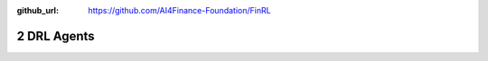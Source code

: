 :github_url: https://github.com/AI4Finance-Foundation/FinRL

2 DRL Agents
============================

